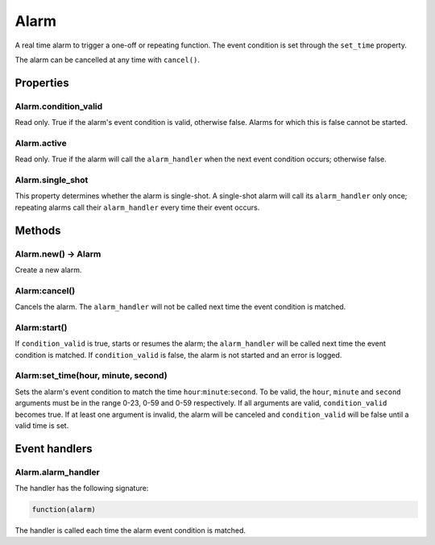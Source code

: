 Alarm
#####

A real time alarm to trigger a one-off or repeating function. The event condition is set through the ``set_time`` property.

The alarm can be cancelled at any time with ``cancel()``.

Properties
**********

Alarm.condition_valid
============

Read only. True if the alarm's event condition is valid, otherwise false. Alarms for which this is false cannot be started.

Alarm.active
============

Read only. True if the alarm will call the ``alarm_handler`` when the next event condition occurs; otherwise false.

Alarm.single_shot
=================

This property determines whether the alarm is single-shot. A single-shot alarm will call its ``alarm_handler`` only once; repeating alarms call their ``alarm_handler`` every time their event occurs.

Methods
*******

Alarm.new() -> Alarm
====================

Create a new alarm.

Alarm:cancel()
==============

Cancels the alarm. The ``alarm_handler`` will not be called next time the event condition is matched.

Alarm:start()
==============

If ``condition_valid`` is true, starts or resumes the alarm; the ``alarm_handler`` will be called next time the event condition is matched. If ``condition_valid`` is false, the alarm is not started and an error is logged. 

Alarm:set_time(hour, minute, second)
==============

Sets the alarm's event condition to match the time ``hour``:``minute``:``second``. To be valid, the ``hour``, ``minute`` and ``second`` arguments must be in the range 0-23, 0-59 and 0-59 respectively. If all arguments are valid, ``condition_valid`` becomes true. If at least one argument is invalid, the alarm will be canceled and ``condition_valid`` will be false until a valid time is set.

Event handlers
**************

Alarm.alarm_handler
===================

The handler has the following signature:

.. code-block:: lua
   
   function(alarm)

The handler is called each time the alarm event condition is matched.
